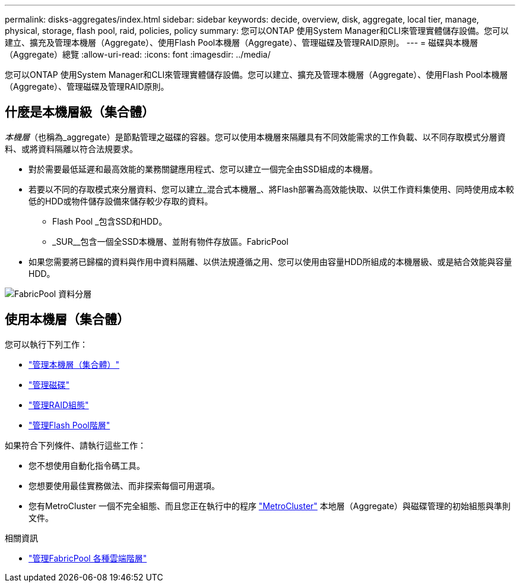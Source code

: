 ---
permalink: disks-aggregates/index.html 
sidebar: sidebar 
keywords: decide, overview, disk, aggregate, local tier, manage, physical, storage, flash pool, raid, policies, policy 
summary: 您可以ONTAP 使用System Manager和CLI來管理實體儲存設備。您可以建立、擴充及管理本機層（Aggregate）、使用Flash Pool本機層（Aggregate）、管理磁碟及管理RAID原則。 
---
= 磁碟與本機層（Aggregate）總覽
:allow-uri-read: 
:icons: font
:imagesdir: ../media/


[role="lead"]
您可以ONTAP 使用System Manager和CLI來管理實體儲存設備。您可以建立、擴充及管理本機層（Aggregate）、使用Flash Pool本機層（Aggregate）、管理磁碟及管理RAID原則。



== 什麼是本機層級（集合體）

_本機層_（也稱為_aggregate）是節點管理之磁碟的容器。您可以使用本機層來隔離具有不同效能需求的工作負載、以不同存取模式分層資料、或將資料隔離以符合法規要求。

* 對於需要最低延遲和最高效能的業務關鍵應用程式、您可以建立一個完全由SSD組成的本機層。
* 若要以不同的存取模式來分層資料、您可以建立_混合式本機層_、將Flash部署為高效能快取、以供工作資料集使用、同時使用成本較低的HDD或物件儲存設備來儲存較少存取的資料。
+
** Flash Pool _包含SSD和HDD。
** _SUR__包含一個全SSD本機層、並附有物件存放區。FabricPool


* 如果您需要將已歸檔的資料與作用中資料隔離、以供法規遵循之用、您可以使用由容量HDD所組成的本機層級、或是結合效能與容量HDD。


image::../media/data-tiering.gif[FabricPool 資料分層]



== 使用本機層（集合體）

您可以執行下列工作：

* link:manage-local-tiers-overview-concept.html["管理本機層（集合體）"]
* link:manage-disks-overview-concept.html["管理磁碟"]
* link:manage-raid-configs-overview-concept.html["管理RAID組態"]
* link:manage-flash-pool-tiers-overview-concept.html["管理Flash Pool階層"]


如果符合下列條件、請執行這些工作：

* 您不想使用自動化指令碼工具。
* 您想要使用最佳實務做法、而非探索每個可用選項。
* 您有MetroCluster 一個不完全組態、而且您正在執行中的程序 link:https://docs.netapp.com/us-en/ontap-metrocluster["MetroCluster"^] 本地層（Aggregate）與磁碟管理的初始組態與準則文件。


.相關資訊
* link:../fabricpool/index.html["管理FabricPool 各種雲端階層"]

